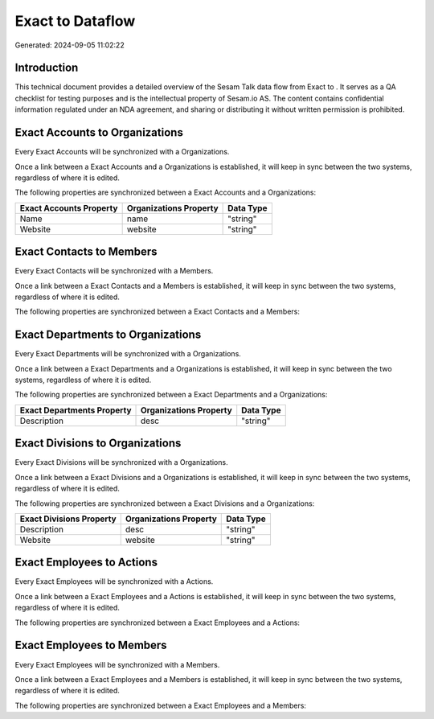 ==================
Exact to  Dataflow
==================

Generated: 2024-09-05 11:02:22

Introduction
------------

This technical document provides a detailed overview of the Sesam Talk data flow from Exact to . It serves as a QA checklist for testing purposes and is the intellectual property of Sesam.io AS. The content contains confidential information regulated under an NDA agreement, and sharing or distributing it without written permission is prohibited.

Exact Accounts to  Organizations
--------------------------------
Every Exact Accounts will be synchronized with a  Organizations.

Once a link between a Exact Accounts and a  Organizations is established, it will keep in sync between the two systems, regardless of where it is edited.

The following properties are synchronized between a Exact Accounts and a  Organizations:

.. list-table::
   :header-rows: 1

   * - Exact Accounts Property
     -  Organizations Property
     -  Data Type
   * - Name
     - name
     - "string"
   * - Website
     - website
     - "string"


Exact Contacts to  Members
--------------------------
Every Exact Contacts will be synchronized with a  Members.

Once a link between a Exact Contacts and a  Members is established, it will keep in sync between the two systems, regardless of where it is edited.

The following properties are synchronized between a Exact Contacts and a  Members:

.. list-table::
   :header-rows: 1

   * - Exact Contacts Property
     -  Members Property
     -  Data Type


Exact Departments to  Organizations
-----------------------------------
Every Exact Departments will be synchronized with a  Organizations.

Once a link between a Exact Departments and a  Organizations is established, it will keep in sync between the two systems, regardless of where it is edited.

The following properties are synchronized between a Exact Departments and a  Organizations:

.. list-table::
   :header-rows: 1

   * - Exact Departments Property
     -  Organizations Property
     -  Data Type
   * - Description
     - desc
     - "string"


Exact Divisions to  Organizations
---------------------------------
Every Exact Divisions will be synchronized with a  Organizations.

Once a link between a Exact Divisions and a  Organizations is established, it will keep in sync between the two systems, regardless of where it is edited.

The following properties are synchronized between a Exact Divisions and a  Organizations:

.. list-table::
   :header-rows: 1

   * - Exact Divisions Property
     -  Organizations Property
     -  Data Type
   * - Description
     - desc
     - "string"
   * - Website
     - website
     - "string"


Exact Employees to  Actions
---------------------------
Every Exact Employees will be synchronized with a  Actions.

Once a link between a Exact Employees and a  Actions is established, it will keep in sync between the two systems, regardless of where it is edited.

The following properties are synchronized between a Exact Employees and a  Actions:

.. list-table::
   :header-rows: 1

   * - Exact Employees Property
     -  Actions Property
     -  Data Type


Exact Employees to  Members
---------------------------
Every Exact Employees will be synchronized with a  Members.

Once a link between a Exact Employees and a  Members is established, it will keep in sync between the two systems, regardless of where it is edited.

The following properties are synchronized between a Exact Employees and a  Members:

.. list-table::
   :header-rows: 1

   * - Exact Employees Property
     -  Members Property
     -  Data Type

